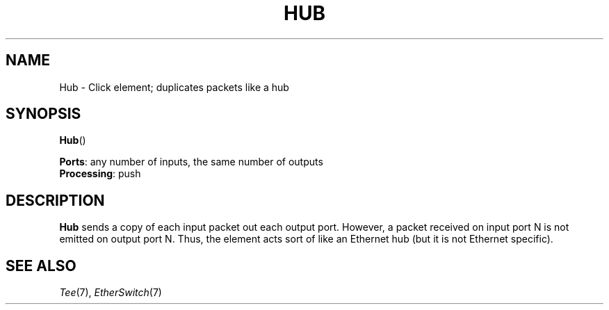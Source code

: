 .\" -*- mode: nroff -*-
.\" Generated by 'click-elem2man' from '../elements/standard/hub.hh:6'
.de M
.IR "\\$1" "(\\$2)\\$3"
..
.de RM
.RI "\\$1" "\\$2" "(\\$3)\\$4"
..
.TH "HUB" 7click "12/Oct/2017" "Click"
.SH "NAME"
Hub \- Click element;
duplicates packets like a hub
.SH "SYNOPSIS"
\fBHub\fR()

\fBPorts\fR: any number of inputs, the same number of outputs
.br
\fBProcessing\fR: push
.br
.SH "DESCRIPTION"
\fBHub\fR sends a copy of each input packet out each output port.  However, a packet
received on input port N is not emitted on output port N.  Thus, the element
acts sort of like an Ethernet hub (but it is not Ethernet specific).
.PP

.SH "SEE ALSO"
.M Tee 7 ,
.M EtherSwitch 7


